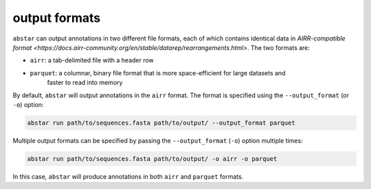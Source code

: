 .. _output-formats:

output formats
==============

``abstar`` can output annotations in two different file formats, each of which contains identical data 
in `AIRR-compatible format <https://docs.airr-community.org/en/stable/datarep/rearrangements.html>`. 
The two formats are:

- ``airr``: a tab-delimited file with a header row
- ``parquet``: a columnar, binary file format that is more space-efficient for large datasets and 
    faster to read into memory

By default, ``abstar`` will output annotations in the ``airr`` format. The format is specified using 
the ``--output_format`` (or ``-o``) option:

.. code-block:: bash

    abstar run path/to/sequences.fasta path/to/output/ --output_format parquet

Multiple output formats can be specified by passing the ``--output_format`` (``-o``) option multiple times:

.. code-block:: bash

    abstar run path/to/sequences.fasta path/to/output/ -o airr -o parquet

In this case, ``abstar`` will produce annotations in both ``airr`` and ``parquet`` formats.



